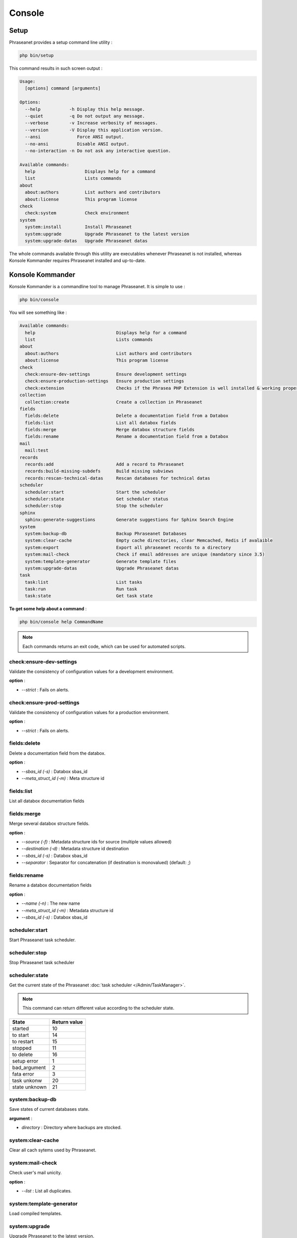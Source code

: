 Console
=======

Setup
-----

.. versionadded:: 3.8

   The setup command has been added in version 3.8

Phraseanet provides a setup command line utility :

.. code-block:: bash

    php bin/setup

This command results in such screen output :

.. code-block:: bash

    Usage:
      [options] command [arguments]

    Options:
      --help           -h Display this help message.
      --quiet          -q Do not output any message.
      --verbose        -v Increase verbosity of messages.
      --version        -V Display this application version.
      --ansi              Force ANSI output.
      --no-ansi           Disable ANSI output.
      --no-interaction -n Do not ask any interactive question.

    Available commands:
      help                   Displays help for a command
      list                   Lists commands
    about
      about:authors          List authors and contributors
      about:license          This program license
    check
      check:system           Check environment
    system
      system:install         Install Phraseanet
      system:upgrade         Upgrade Phraseanet to the latest version
      system:upgrade-datas   Upgrade Phraseanet datas

The whole commands available through this utility are executables whenever
Phraseanet is not installed, whereas Konsole Kommander requires Phraseanet
installed and up-to-date.

Konsole Kommander
-----------------

Konsole Kommander is a commandline tool to manage Phraseanet. It is simple
to use :

.. code-block:: bash

    php bin/console

You will see something like :

.. code-block:: bash

    Available commands:
      help                               Displays help for a command
      list                               Lists commands
    about
      about:authors                      List authors and contributors
      about:license                      This program license
    check
      check:ensure-dev-settings          Ensure development settings
      check:ensure-production-settings   Ensure production settings
      check:extension                    Checks if the Phrasea PHP Extension is well installed & working properly.
    collection
      collection:create                  Create a collection in Phraseanet
    fields
      fields:delete                      Delete a documentation field from a Databox
      fields:list                        List all databox fields
      fields:merge                       Merge databox structure fields
      fields:rename                      Rename a documentation field from a Databox
    mail
      mail:test
    records
      records:add                        Add a record to Phraseanet
      records:build-missing-subdefs      Build missing subviews
      records:rescan-technical-datas     Rescan databases for technical datas
    scheduler
      scheduler:start                    Start the scheduler
      scheduler:state                    Get scheduler status
      scheduler:stop                     Stop the scheduler
    sphinx
      sphinx:generate-suggestions        Generate suggestions for Sphinx Search Engine
    system
      system:backup-db                   Backup Phraseanet Databases
      system:clear-cache                 Empty cache directories, clear Memcached, Redis if avalaible
      system:export                      Export all phraseanet records to a directory
      system:mail-check                  Check if email addresses are unique (mandatory since 3.5)
      system:template-generator          Generate template files
      system:upgrade-datas               Upgrade Phraseanet datas
    task
      task:list                          List tasks
      task:run                           Run task
      task:state                         Get task state

**To get some help about a command** :

.. code-block:: bash

    php bin/console help CommandName

.. note::

    Each commands returns an exit code, which can be used for automated scripts.

check:ensure-dev-settings
*************************

Validate the consistency of configuration values ​​for a development environment.

**option** :

* *--strict* : Fails on alerts.

check:ensure-prod-settings
**************************

Validate the consistency of configuration values ​​for a production environment.

**option** :

* *--strict* : Fails on alerts.

fields:delete
*************

Delete a documentation field from the databox.

**option** :

* *--sbas_id (-s)* : Databox sbas_id
* *--meta_struct_id (-m)* : Meta structure id

fields:list
***********

List all databox documentation fields

fields:merge
************

Merge several databox structure fields.

**option** :

* *--source (-f)* : Metadata structure ids for source (multiple values allowed)
* *--destination (-d)* : Metadata structure id destination
* *--sbas_id (-s)* : Databox sbas_id
* *--separator* : Separator for concatenation (if destination is monovalued)
  (default: ;)

fields:rename
*************

Rename a databox documentation fields

**option** :

* *--name (-n)* : The new name
* *--meta_struct_id (-m)* : Metadata structure id
* *--sbas_id (-s)* : Databox sbas_id

scheduler:start
***************

Start Phraseanet task scheduler.

scheduler:stop
**************

Stop Phraseanet task scheduler

scheduler:state
***************

Get the current state of the Phraseanet
:doc:`task scheduler </Admin/TaskManager>`.

.. note::

    This command can return different value according to the scheduler state.

+---------------+-----------------+
|  State        | Return value    |
+===============+=================+
| started       | 10              |
+---------------+-----------------+
| to start      | 14              |
+---------------+-----------------+
| to restart    | 15              |
+---------------+-----------------+
| stopped       | 11              |
+---------------+-----------------+
| to delete     | 16              |
+---------------+-----------------+
| setup error   | 1               |
+---------------+-----------------+
| bad_argument  | 2               |
+---------------+-----------------+
| fata error    | 3               |
+---------------+-----------------+
| task unkonw   | 20              |
+---------------+-----------------+
| state unknown | 21              |
+---------------+-----------------+

system:backup-db
****************

Save states of current databases state.

**argument** :

* *directory* : Directory where backups are stocked.

system:clear-cache
******************

Clear all cach sytems used by Phraseanet.

system:mail-check
*****************

Check user's mail unicity.

**option** :

* *--list* : List all duplicates.

system:template-generator
*************************

Load compiled templates.

system:upgrade
**************

Upgrade Phraseanet to the latest version.
